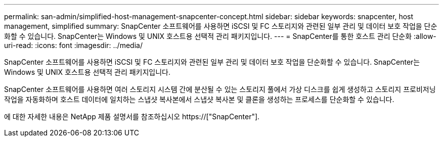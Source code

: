 ---
permalink: san-admin/simplified-host-management-snapcenter-concept.html 
sidebar: sidebar 
keywords: snapcenter, host management, simplified 
summary: SnapCenter 소프트웨어를 사용하면 iSCSI 및 FC 스토리지와 관련된 일부 관리 및 데이터 보호 작업을 단순화할 수 있습니다. SnapCenter는 Windows 및 UNIX 호스트용 선택적 관리 패키지입니다. 
---
= SnapCenter를 통한 호스트 관리 단순화
:allow-uri-read: 
:icons: font
:imagesdir: ../media/


[role="lead"]
SnapCenter 소프트웨어를 사용하면 iSCSI 및 FC 스토리지와 관련된 일부 관리 및 데이터 보호 작업을 단순화할 수 있습니다. SnapCenter는 Windows 및 UNIX 호스트용 선택적 관리 패키지입니다.

SnapCenter 소프트웨어를 사용하면 여러 스토리지 시스템 간에 분산될 수 있는 스토리지 풀에서 가상 디스크를 쉽게 생성하고 스토리지 프로비저닝 작업을 자동화하며 호스트 데이터에 일치하는 스냅샷 복사본에서 스냅샷 복사본 및 클론을 생성하는 프로세스를 단순화할 수 있습니다.

에 대한 자세한 내용은 NetApp 제품 설명서를 참조하십시오 https://["SnapCenter"].
